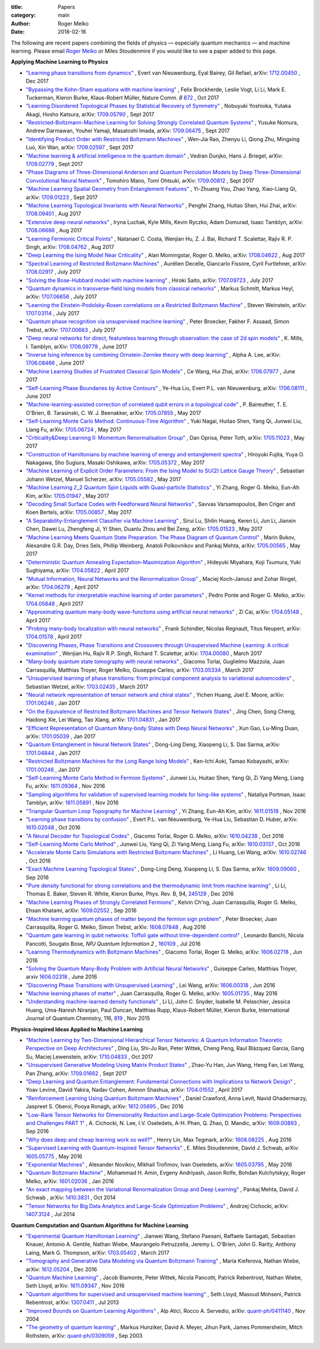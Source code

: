 :title: Papers
:category: main
:author: Roger Melko
:date: 2018-02-16

The following are recent papers combining the fields of physics — especially quantum mechanics — and machine learning. Please email `Roger Melko <mailto:rgmelko@uwaterloo.ca>`_ or Miles Stoudenmire if you would like to see a paper added to this page.

**Applying Machine Learning to Physics**

- `"Learning phase transitions from dynamics" <https://arxiv.org/abs/1712.00450>`_ ,
  Evert van Nieuwenburg, Eyal Bairey, Gil Refael,
  arXiv: `1712.00450 <https://arxiv.org/abs/1712.00450>`_ ,
  Dec 2017

- `"Bypassing the Kohn-Sham equations with machine learning" <https://www.nature.com/articles/s41467-017-00839-3>`_ , 
  Felix Brockherde, Leslie Vogt, Li Li, Mark E. Tuckerman, Kieron Burke, Klaus-Robert Müller, 
  Nature Comm. *8*  `872 <https://www.nature.com/articles/s41467-017-00839-3>`_ , 
  Oct 2017

- `"Learning Disordered Topological Phases by Statistical Recovery of Symmetry" <https://arxiv.org/abs/1709.05790>`_ , 
  Nobuyuki Yoshioka, Yutaka Akagi, Hosho Katsura, 
  arXiv: `1709.05790 <https://arxiv.org/abs/1709.05790>`_ , 
  Sept 2017

- `"Restricted-Boltzmann-Machine Learning for Solving Strongly Correlated Quantum Systems" <https://arxiv.org/abs/1709.06475>`_ , 
  Yusuke Nomura, Andrew Darmawan, Youhei Yamaji, Masatoshi Imada, 
  arXiv: `1709.06475 <https://arxiv.org/abs/1709.06475>`_ , 
  Sept 2017

- `"Identifying Product Order with Restricted Boltzmann Machines" <https://arxiv.org/abs/1709.02597>`_ , 
  Wen-Jia Rao, Zhenyu Li, Qiong Zhu, Mingxing Luo, Xin Wan, 
  arXiv: `1709.02597 <https://arxiv.org/abs/1709.02597>`_ , 
  Sept 2017

- `"Machine learning & artificial intelligence in the quantum domain" <https://arxiv.org/abs/1709.02779>`_ , 
  Vedran Dunjko, Hans J. Briegel, 
  arXiv: `1709.02779 <https://arxiv.org/abs/1709.02779>`_ , 
  Sept 2017

- `"Phase Diagrams of Three-Dimensional Anderson and Quantum Percolation Models by Deep Three-Dimensional Convolutional Neural Network" <https://arxiv.org/abs/1709.00812>`_ , 
  Tomohiro Mano, Tomi Ohtsuki, 
  arXiv: `1709.00812 <https://arxiv.org/abs/1709.00812>`_ , 
  Sept 2017

- `"Machine Learning Spatial Geometry from Entanglement Features" <https://arxiv.org/abs/1709.01223>`_ , 
  Yi-Zhuang You, Zhao Yang, Xiao-Liang Qi, 
  arXiv: `1709.01223 <https://arxiv.org/abs/1709.01223>`_ , 
  Sept 2017

- `"Machine Learning Topological Invariants with Neural Networks" <https://arxiv.org/abs/1708.09401>`_ , 
  Pengfei Zhang, Huitao Shen, Hui Zhai, 
  arXiv: `1708.09401 <https://arxiv.org/abs/1708.09401>`_ , 
  Aug 2017

- `"Extensive deep neural networks" <https://arxiv.org/abs/1708.06686>`_ , 
  Iryna Luchak, Kyle Mills, Kevin Ryczko, Adam Domurad, Isaac Tamblyn, 
  arXiv: `1708.06686 <https://arxiv.org/abs/1708.06686>`_ , 
  Aug 2017

- `"Learning Fermionic Critical Points" <https://arxiv.org/abs/1708.04762>`_ , 
  Natanael C. Costa, Wenjian Hu, Z. J. Bai, Richard T. Scalettar, Rajiv R. P. Singh, 
  arXiv: `1708.04762 <https://arxiv.org/abs/1708.04762>`_ , 
  Aug 2017

- `"Deep Learning the Ising Model Near Criticality" <https://arxiv.org/abs/1708.04622>`_ , 
  Alan Morningstar, Roger G. Melko, 
  arXiv: `1708.04622 <https://arxiv.org/abs/1708.04622>`_ , 
  Aug 2017

- `"Spectral Learning of Restricted Boltzmann Machines" <https://arxiv.org/abs/1708.02917>`_ , 
  Aurélien Decelle, Giancarlo Fissore, Cyril Furtlehner, 
  arXiv: `1708.02917 <https://arxiv.org/abs/1708.02917>`_ , 
  July 2017

- `"Solving the Bose-Hubbard model with machine learning" <https://arxiv.org/abs/1707.09723>`_ , 
  Hiroki Saito, 
  arXiv: `1707.09723 <https://arxiv.org/abs/1707.09723>`_ , 
  July 2017

- `"Quantum dynamics in transverse-field Ising models from classical networks" <https://arxiv.org/abs/1707.06656>`_ , 
  Markus Schmitt, Markus Heyl, 
  arXiv: `1707.06656 <https://arxiv.org/abs/1707.06656>`_ , 
  July 2017

- `"Learning the Einstein-Podolsky-Rosen correlations on a Restricted Boltzmann Machine" <https://arxiv.org/abs/1707.03114>`_ , 
  Steven Weinstein, 
  arXiv: `1707.03114 <https://arxiv.org/abs/1707.03114>`_ , 
  July 2017

- `"Quantum phase recognition via unsupervised machine learning" <https://arxiv.org/abs/1707.00663>`_ , 
  Peter Broecker, Fakher F. Assaad, Simon Trebst, 
  arXiv: `1707.00663 <https://arxiv.org/abs/1707.00663>`_ , 
  July 2017

- `"Deep neural networks for direct, featureless learning through observation: the case of 2d spin models" <https://arxiv.org/abs/1706.09779>`_ , 
  K. Mills, I. Tamblyn, 
  arXiv: `1706.09779 <https://arxiv.org/abs/1706.09779>`_ , 
  June 2017

- `"Inverse Ising inference by combining Ornstein-Zernike theory with deep learning" <https://arxiv.org/abs/1706.08466>`_ , 
  Alpha A. Lee, 
  arXiv: `1706.08466 <https://arxiv.org/abs/1706.08466>`_ , 
  June 2017

- `"Machine Learning Studies of Frustrated Classical Spin Models" <https://arxiv.org/abs/1706.07977>`_ , 
  Ce Wang, Hui Zhai, 
  arXiv: `1706.07977 <https://arxiv.org/abs/1706.07977>`_ , 
  June 2017

- `"Self-Learning Phase Boundaries by Active Contours" <https://arxiv.org/abs/1706.08111>`_ , 
  Ye-Hua Liu, Evert P.L. van Nieuwenburg, 
  arXiv: `1706.08111 <https://arxiv.org/abs/1706.08111>`_ , 
  June 2017

- `"Machine-learning-assisted correction of correlated qubit errors in a topological code" <https://arxiv.org/abs/1705.07855>`_ , 
  P. Baireuther, T. E. O'Brien, B. Tarasinski, C. W. J. Beenakker, 
  arXiv: `1705.07855 <https://arxiv.org/abs/1705.07855>`_ , 
  May 2017

- `"Self-Learning Monte Carlo Method: Continuous-Time Algorithm" <https://arxiv.org/abs/1705.06724>`_ , 
  Yuki Nagai, Huitao Shen, Yang Qi, Junwei Liu, Liang Fu, 
  arXiv: `1705.06724 <https://arxiv.org/abs/1705.06724>`_ , 
  May 2017

- `"Criticality&Deep Learning II: Momentum Renormalisation Group" <https://arxiv.org/abs/1705.11023>`_ , 
  Dan Oprisa, Peter Toth, 
  arXiv: `1705.11023 <https://arxiv.org/abs/1705.11023>`_ , 
  May 2017

- `"Construction of Hamiltonians by machine learning of energy and entanglement spectra" <https://arxiv.org/abs/1705.05372>`_ , 
  Hiroyuki Fujita, Yuya O. Nakagawa, Sho Sugiura, Masaki Oshikawa, 
  arXiv: `1705.05372 <https://arxiv.org/abs/1705.05372>`_ , 
  May 2017

- `"Machine Learning of Explicit Order Parameters: From the Ising Model to SU(2) Lattice Gauge Theory" <https://arxiv.org/abs/1705.05582>`_ , 
  Sebastian Johann Wetzel, Manuel Scherzer, 
  arXiv: `1705.05582 <https://arxiv.org/abs/1705.05582>`_ , 
  May 2017

- `"Machine Learning ℤ_2 Quantum Spin Liquids with Quasi-particle Statistics" <https://arxiv.org/abs/1705.01947>`_ , 
  Yi Zhang, Roger G. Melko, Eun-Ah Kim, 
  arXiv: `1705.01947 <https://arxiv.org/abs/1705.01947>`_ , 
  May 2017

- `"Decoding Small Surface Codes with Feedforward Neural Networks" <https://arxiv.org/abs/1705.00857>`_ , 
  Savvas Varsamopoulos, Ben Criger and Koen Bertels, arXiv: `1705.00857 <https://arxiv.org/abs/1705.00857>`_ , 
  May 2017

- `"A Separability-Entanglement Classifier via Machine Learning" <https://arxiv.org/abs/1705.01523>`_ , 
  Sirui Lu, Shilin Huang, Keren Li, Jun Li, Jianxin Chen, Dawei Lu, Zhengfeng Ji, Yi Shen, Duanlu Zhou and Bei Zeng, 
  arXiv: `1705.01523 <https://arxiv.org/abs/1705.01523>`_ , 
  May 2017

- `"Machine Learning Meets Quantum State Preparation. The Phase Diagram of Quantum Control" <https://arxiv.org/abs/1705.00565>`_ , 
  Marin Bukov, Alexandre G.R. Day, Dries Sels, Phillip Weinberg, Anatoli Polkovnikov and Pankaj Mehta, 
  arXiv: `1705.00565 <https://arxiv.org/abs/1705.00565>`_ , 
  May 2017

- `"Deterministic Quantum Annealing Expectation-Maximization Algorithm" <https://arxiv.org/abs/1704.05822>`_ , 
  Hideyuki Miyahara, Koji Tsumura, Yuki Sughiyama, 
  arXiv: `1704.05822 <https://arxiv.org/abs/1704.05822>`_ , 
  April 2017

- `"Mutual Information, Neural Networks and the Renormalization Group" <https://arxiv.org/abs/1704.06279>`_ , 
  Maciej Koch-Janusz and Zohar Ringel, 
  arXiv: `1704.06279 <https://arxiv.org/abs/1704.06279>`_ , 
  April 2017

- `"Kernel methods for interpretable machine learning of order parameters" <https://arxiv.org/abs/1704.05848>`_ , 
  Pedro Ponte and Roger G. Melko, 
  arXiv: `1704.05848 <https://arxiv.org/abs/1704.05848>`_ , 
  April 2017

- `"Approximating quantum many-body wave-functions using artificial neural networks" <https://arxiv.org/abs/1704.05148>`_ , 
  Zi Cai, 
  arXiv: `1704.05148 <https://arxiv.org/abs/1704.05148>`_ , 
  April 2017

- `"Probing many-body localization with neural networks" <https://arxiv.org/abs/1704.01578>`_ , 
  Frank Schindler, Nicolas Regnault, Titus Neupert, 
  arXiv: `1704.01578 <https://arxiv.org/abs/1704.01578>`_ , 
  April 2017

- `"Discovering Phases, Phase Transitions and Crossovers through Unsupervised Machine Learning: A critical examination" <https://arxiv.org/abs/1704.00080>`_ , 
  Wenjian Hu, Rajiv R.P. Singh, Richard T. Scalettar, arXiv: `1704.00080 <https://arxiv.org/abs/1704.00080>`_ , 
  March 2017

- `"Many-body quantum state tomography with neural networks" <https://arxiv.org/abs/1703.05334>`_ , 
  Giacomo Torlai, Guglielmo Mazzola, Juan Carrasquilla, Matthias Troyer, Roger Melko, Giuseppe Carleo, 
  arXiv: `1703.05334 <https://arxiv.org/abs/1703.05334>`_ , 
  March 2017

- `"Unsupervised learning of phase transitions: from principal component analysis to variational autoencoders" <https://arxiv.org/abs/1703.02435>`_ , 
  Sebastian Wetzel, 
  arXiv: `1703.02435 <https://arxiv.org/abs/1703.02435>`_ , 
  March 2017

- `"Neural network representation of tensor network and chiral states" <https://arxiv.org/abs/1701.06246>`_ , 
  Yichen Huang, Joel E. Moore, 
  arXiv: `1701.06246 <https://arxiv.org/abs/1701.06246>`_ , 
  Jan 2017

- `"On the Equivalence of Restricted Boltzmann Machines and Tensor Network States" <https://arxiv.org/abs/1701.04831>`_ , 
  Jing Chen, Song Cheng, Haidong Xie, Lei Wang, Tao Xiang, 
  arXiv: `1701.04831 <https://arxiv.org/abs/1701.04831>`_ , 
  Jan 2017

- `"Efficient Representation of Quantum Many-body States with Deep Neural Networks" <https://arxiv.org/abs/1701.05039>`_ , 
  Xun Gao, Lu-Ming Duan, 
  arXiv: `1701.05039 <https://arxiv.org/abs/1701.05039>`_ , 
  Jan 2017

- `"Quantum Entanglement in Neural Network States" <https://arxiv.org/abs/1701.04844>`_ , 
  Dong-Ling Deng, Xiaopeng Li, S. Das Sarma, 
  arXiv: `1701.04844 <https://arxiv.org/abs/1701.04844>`_ , 
  Jan 2017

- `"Restricted Boltzmann Machines for the Long Range Ising Models" <https://arxiv.org/abs/1701.00246>`_ , 
  Ken-Ichi Aoki, Tamao Kobayashi, 
  arXiv: `1701.00246 <https://arxiv.org/abs/1701.00246>`_ , 
  Jan 2017

- `"Self-Learning Monte Carlo Method in Fermion Systems" <https://arxiv.org/abs/1611.09364>`_ , 
  Junwei Liu, Huitao Shen, Yang Qi, Zi Yang Meng, Liang Fu, 
  arXiv: `1611.09364 <https://arxiv.org/abs/1611.09364>`_ , 
  Nov 2016

- `"Sampling algorithms for validation of supervised learning models for Ising-like systems" <https://arxiv.org/abs/1611.05891>`_ , 
  Nataliya Portman, Isaac Tamblyn, 
  arXiv: `1611.05891 <https://arxiv.org/abs/1611.05891>`_ , 
  Nov 2016

- `"Triangular Quantum Loop Topography for Machine Learning" <http://arxiv.org/abs/1611.01518>`_ , 
  Yi Zhang, Eun-Ah Kim, 
  arXiv: `1611.01518 <http://arxiv.org/abs/1611.01518>`_ , 
  Nov 2016

- `"Learning phase transitions by confusion" <https://arxiv.org/abs/1610.02048>`_ , 
  Evert P.L. van Nieuwenburg, Ye-Hua Liu, Sebastian D. Huber, 
  arXiv: `1610.02048 <https://arxiv.org/abs/1610.02048>`_ , 
  Oct 2016

- `"A Neural Decoder for Topological Codes" <http://arxiv.org/abs/1610.04238>`_ , 
  Giacomo Torlai, Roger G. Melko, 
  arXiv: `1610.04238 <http://arxiv.org/abs/1610.04238>`_ , 
  Oct 2016

- `"Self-Learning Monte Carlo Method" <http://arxiv.org/abs/1610.03137>`_ , 
  Junwei Liu, Yang Qi, Zi Yang Meng, Liang Fu, 
  arXiv: `1610.03137 <http://arxiv.org/abs/1610.03137>`_ , 
  Oct 2016

- `"Accelerate Monte Carlo Simulations with Restricted Boltzmann Machines" <http://arxiv.org/abs/1610.02746>`_ , 
  Li Huang, Lei Wang, 
  arXiv: `1610.02746 <http://arxiv.org/abs/1610.02746>`_ , 
  Oct 2016

- `"Exact Machine Learning Topological States" <https://arxiv.org/abs/1609.09060>`_ , 
  Dong-Ling Deng, Xiaopeng Li, S. Das Sarma, 
  arXiv: `1609.09060 <https://arxiv.org/abs/1609.09060>`_ , 
  Sep 2016

- `"Pure density functional for strong correlations and the thermodynamic limit from machine learning" <https://journals.aps.org/prb/abstract/10.1103/PhysRevB.94.245129>`_ , 
  Li Li, Thomas E. Baker, Steven R. White, Kieron Burke, 
  Phys. Rev. B, 94, `245129 <https://journals.aps.org/prb/abstract/10.1103/PhysRevB.94.245129>`_ , 
  Dec 2016

- `"Machine Learning Phases of Strongly Correlated Fermions" <http://arxiv.org/abs/1609.02552>`_ , 
  Kelvin Ch'ng, Juan Carrasquilla, Roger G. Melko, Ehsan Khatami, 
  arXiv: `1609.02552 <http://arxiv.org/abs/1609.02552>`_ , 
  Sep 2016

- `"Machine learning quantum phases of matter beyond the fermion sign problem" <http://arxiv.org/abs/1608.07848>`_ , 
  Peter Broecker, Juan Carrasquilla, Roger G. Melko, Simon Trebst, 
  arXiv: `1608.07848 <http://arxiv.org/abs/1608.07848>`_ , 
  Aug 2016

- `"Quantum gate learning in qubit networks: Toffoli gate without time-dependent control" <https://www.nature.com/articles/npjqi201619>`_ , 
  Leonardo Banchi, Nicola Pancotti, Sougato Bose, 
  *NPJ Quantum Information*  *2* , `160109 <https://www.nature.com/articles/npjqi201619>`_ , 
  Jul 2016 

- `"Learning Thermodynamics with Boltzmann Machines" <http://arxiv.org/abs/1606.02718>`_ , 
  Giacomo Torlai, Roger G. Melko, 
  arXiv: `1606.02718 <http://arxiv.org/abs/1606.02718>`_ , 
  Jun 2016 

- `"Solving the Quantum Many-Body Problem with Artificial Neural Networks" <https://arxiv.org/abs/1606.02318>`_ , 
  Guiseppe Carleo, Matthias Troyer, 
  arxiv `1606.02318 <https://arxiv.org/abs/1606.02318>`_ , 
  June 2016

- `"Discovering Phase Transitions with Unsupervised Learning" <http://arxiv.org/abs/1606.00318>`_ , 
  Lei Wang, arXiv: `1606.00318 <http://arxiv.org/abs/1606.00318>`_ , 
  Jun 2016

- `"Machine learning phases of matter" <http://arxiv.org/abs/1605.01735>`_ , 
  Juan Carrasquilla, Roger G. Melko, 
  arXiv: `1605.01735 <http://arxiv.org/abs/1605.01735>`_ , 
  May 2016

- `"Understanding machine-learned density functionals" <http://onlinelibrary.wiley.com/doi/10.1002/qua.25040/abstract>`_ , 
  Li Li, John C. Snyder, Isabelle M. Pelaschier, Jessica Huang, Uma-Naresh Niranjan, Paul Duncan, Matthias Rupp, Klaus-Robert Müller, Kieron Burke, 
  International Journal of Quantum Chemistry, 116, `819 <http://onlinelibrary.wiley.com/doi/10.1002/qua.25040/abstract>`_ , 
  Nov 2015


**Physics-Inspired Ideas Applied to Machine Learning**

- `"Machine Learning by Two-Dimensional Hierarchical Tensor Networks: A Quantum Information Theoretic Perspective on Deep Architectures" <https://arxiv.org/abs/1710.04833>`_ , 
  Ding Liu, Shi-Ju Ran, Peter Wittek, Cheng Peng, Raul Blázquez García, Gang Su, Maciej Lewenstein, 
  arXiv: `1710.04833 <https://arxiv.org/abs/1710.04833>`_ , 
  Oct 2017

- `"Unsupervised Generative Modeling Using Matrix Product States" <https://arxiv.org/abs/1709.01662>`_ , 
  Zhao-Yu Han, Jun Wang, Heng Fan, Lei Wang, Pan Zhang, 
  arXiv: `1709.01662 <https://arxiv.org/abs/1709.01662>`_ , 
  Sept 2017

- `"Deep Learning and Quantum Entanglement: Fundamental Connections with Implications to Network Design" <https://arxiv.org/abs/1704.01552>`_ , 
  Yoav Levine, David Yakira, Nadav Cohen, Amnon Shashua, 
  arXiv: `1704.01552 <https://arxiv.org/abs/1704.01552>`_ , 
  April 2017

- `"Reinforcement Learning Using Quantum Boltzmann Machines" <http://arxiv.org/abs/1612.05695>`_ , 
  Daniel Crawford, Anna Levit, Navid Ghadermarzy, Jaspreet S. Oberoi, Pooya Ronagh, 
  arXiv: `1612.05695 <http://arxiv.org/abs/1612.05695>`_ , 
  Dec 2016

- `"Low-Rank Tensor Networks for Dimensionality Reduction and Large-Scale Optimization Problems: Perspectives and Challenges PART 1" <http://arxiv.org/abs/1609.00893>`_ , 
  A. Cichocki, N. Lee, I.V. Oseledets, A-H. Phan, Q. Zhao, D. Mandic, 
  arXiv: `1609.00893 <http://arxiv.org/abs/1609.00893>`_ , 
  Sep 2016

- `"Why does deep and cheap learning work so well?" <https://arxiv.org/abs/1608.08225>`_ , 
  Henry Lin, Max Tegmark, 
  arXiv: `1608.08225 <https://arxiv.org/abs/1608.08225>`_ , 
  Aug 2016

- `"Supervised Learning with Quantum-Inspired Tensor Networks" <http://arxiv.org/abs/1605.05775>`_ , 
  E. Miles Stoudenmire, David J. Schwab, 
  arXiv: `1605.05775 <http://arxiv.org/abs/1605.05775>`_ , 
  May 2016

- `"Exponential Machines" <http://arxiv.org/abs/1605.03795>`_ , 
  Alexander Novikov, Mikhail Trofimov, Ivan Oseledets, 
  arXiv: `1605.03795 <http://arxiv.org/abs/1605.03795>`_ , 
  May 2016

- `"Quantum Boltzmann Machine" <http://arxiv.org/abs/1601.02036>`_ , 
  Mohammad H. Amin, Evgeny Andriyash, Jason Rolfe, Bohdan Kulchytskyy, Roger Melko, 
  arXiv: `1601.02036 <http://arxiv.org/abs/1601.02036>`_ , 
  Jan 2016

- `"An exact mapping between the Variational Renormalization Group and Deep Learning" <http://arxiv.org/abs/1410.3831>`_ , 
  Pankaj Mehta, David J. Schwab , 
  arXiv: `1410.3831 <http://arxiv.org/abs/1410.3831>`_ , 
  Oct 2014

- `"Tensor Networks for Big Data Analytics and Large-Scale Optimization Problems" <http://arxiv.org/abs/1407.3124>`_ , 
  Andrzej Cichocki, 
  arXiv: `1407.3124 <http://arxiv.org/abs/1407.3124>`_ , 
  Jul 2014


**Quantum Computation and Quantum Algorithms for Machine Learning**

- `"Experimental Quantum Hamiltonian Learning" <https://arxiv.org/abs/1703.05402>`_ ,
  Jianwei Wang, Stefano Paesani, Raffaele Santagati, Sebastian Knauer, Antonio A. Gentile, Nathan Wiebe, Maurangelo Petruzzella, Jeremy L. O'Brien, John G. Rarity, Anthony Laing, Mark G. Thompson, 
  arXiv: `1703.05402 <https://arxiv.org/abs/1703.05402>`_ , 
  March 2017

- `"Tomography and Generative Data Modeling via Quantum Boltzmann Training" <https://arxiv.org/abs/1612.05204>`_ , 
  Maria Kieferova, Nathan Wiebe, 
  arXiv: `1612.05204 <https://arxiv.org/abs/1612.05204>`_ , 
  Dec 2016

- `"Quantum Machine Learning" <http://arxiv.org/abs/1611.09347>`_ , 
  Jacob Biamonte, Peter Wittek, Nicola Pancotti, Patrick Rebentrost, Nathan Wiebe, Seth Lloyd, 
  arXiv: `1611.09347 <http://arxiv.org/abs/1611.09347>`_ , 
  Nov 2016

- `"Quantum algorithms for supervised and unsupervised machine learning" <http://arxiv.org/abs/1307.0411>`_ , 
  Seth Lloyd, Masoud Mohseni, Patrick Rebentrost, arXiv: `1307.0411 <http://arxiv.org/abs/1307.0411>`_ , 
  Jul 2013

- `"Improved Bounds on Quantum Learning Algorithms" <http://arxiv.org/abs/quant-ph/0411140>`_ , 
  Alp Atici, Rocco A. Servedio, 
  arXiv: `quant-ph/0411140 <http://arxiv.org/abs/quant-ph/0411140>`_ , 
  Nov 2004

- `"The geometry of quantum learning" <http://arxiv.org/abs/quant-ph/0309059>`_ , 
  Markus Hunziker, David A. Meyer, Jihun Park, James Pommersheim, Mitch Rothstein, 
  arXiv: `quant-ph/0309059 <http://arxiv.org/abs/quant-ph/0309059>`_ , 
  Sep 2003
